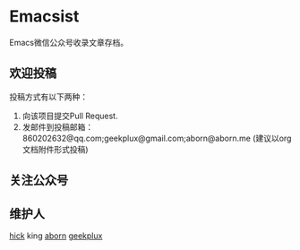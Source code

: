 * Emacsist
Emacs微信公众号收录文章存档。

** 欢迎投稿
投稿方式有以下两种：
1. 向该项目提交Pull Request.
2. 发邮件到投稿邮箱：860202632@qq.com;geekplux@gmail.com;aborn@aborn.me (建议以org文档附件形式投稿)

** 关注公众号
[[./images/qrcode.jpg]]

** 维护人
[[https://github.com/hick][hick]] king [[https://github.com/aborn][aborn]] [[https://github.com/geekplux][geekplux]]
